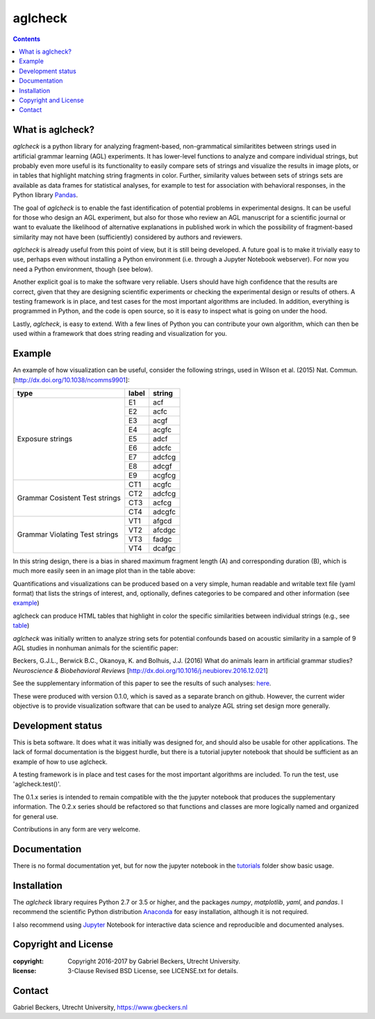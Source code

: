 ========
aglcheck
========

.. contents::

What is aglcheck?
-----------------
*aglcheck* is a python library for analyzing fragment-based, non-grammatical 
similaritites between strings used in artificial grammar learning (AGL) 
experiments. It has lower-level functions to analyze and compare individual
strings, but probably even more useful is its functionality to easily compare
sets of strings and visualize the results in image plots, or in tables that
highlight matching string fragments in color. Further, similarity values
between sets of strings sets are available as data frames for statistical
analyses, for example to test for association with behavioral responses, in
the Python library Pandas_.

.. _Pandas: http://pandas.pydata.org

The goal of *aglcheck* is to enable the fast identification of potential
problems in experimental designs. It can be useful for those who design an
AGL experiment, but also for those who review an AGL manuscript for a
scientific journal or want to evaluate the likelihood of alternative
explanations in published work in which the possibility of fragment-based
similarity may not have been (sufficiently) considered by authors and
reviewers.

*aglcheck* is already useful from this point of view, but it is still being
developed. A future goal is to make it trivially easy to use, perhaps even
without installing a Python environment (i.e. through a Jupyter Notebook
webserver). For now you need a Python environment, though (see below).

Another explicit goal is to make the software very reliable. Users should have
high confidence that the results are correct, given that they are designing
scientific experiments or checking the experimental design or results of
others. A testing framework is in place, and test cases for the most important
algorithms are included. In addition, everything is programmed in Python, and
the code is open source, so it is easy to inspect what is going on under the
hood.

Lastly, *aglcheck*, is easy to extend. With a few lines of Python you can
contribute your own algorithm, which can then be used within a framework that
does string reading and visualization for you.

Example
-------
An example of how visualization can be useful, consider the following strings,
used in Wilson et al. (2015) Nat. Commun. [http://dx.doi.org/10.1038/ncomms9901]:

+-----------+-------+---------+
| type      | label | string  |
+===========+=======+=========+
|           | E1    |  acf    |
|           +-------+---------+
|           | E2    |  acfc   |
|           +-------+---------+
|           | E3    |  acgf   |
|           +-------+---------+
|           | E4    |  acgfc  |
|           +-------+---------+
| Exposure  | E5    |  adcf   |
| strings   +-------+---------+
|           | E6    |  adcfc  |
|           +-------+---------+
|           | E7    |  adcfcg |
|           +-------+---------+
|           | E8    |  adcgf  |
|           +-------+---------+
|           | E9    |  acgfcg |
+-----------+-------+---------+
|           | CT1   |  acgfc  |
| Grammar   +-------+---------+
| Cosistent | CT2   |  adcfcg |
| Test      +-------+---------+
| strings   | CT3   |  acfcg  |
|           +-------+---------+
|           | CT4   |  adcgfc |
+-----------+-------+---------+
|           | VT1   |  afgcd  |
| Grammar   +-------+---------+
| Violating | VT2   |  afcdgc |
| Test      +-------+---------+
| strings   | VT3   |  fadgc  |
|           +-------+---------+
|           | VT4   |  dcafgc |
+-----------+-------+---------+

In this string design, there is a bias in shared maximum fragment length (A)
and corresponding duration (B), which is much more easily seen in an image plot
than in the table above:

.. image:: example_figures/example_fig_sharedchunklength_1.png
    :width: 100%

Quantifications and visualizations can be produced based on a very simple,
human readable and writable text file (yaml format) that lists the strings of
interest, and, optionally, defines categories to be compared and other
information (see example_)

.. _example: https://github.com/gjlbeckers-uu/aglcheck/blob/master/aglcheck/datafiles/wilsonetal_natcomm_2015.yaml

aglcheck can produce HTML tables that highlight in color the specific
similarities between individual strings (e.g., see table_)

.. _table: https://rawgit.com/gjlbeckers-uu/aglcheck/master/example_figures/example_table.html

*aglcheck* was initially written to analyze string sets for potential confounds
based on acoustic similarity in a sample of 9 AGL studies in nonhuman animals
for the scientific paper:

Beckers, G.J.L., Berwick B.C., Okanoya, K. and Bolhuis, J.J. (2016) What do
animals learn in artificial grammar studies? *Neuroscience & Biobehavioral
Reviews* [http://dx.doi.org/10.1016/j.neubiorev.2016.12.021]

See the supplementary information of this paper to see the results of such
analyses: here_.

.. _here: https://rawgit.com/gjlbeckers-uu/aglcheck/master/stimulussets_analyzed/suppl_info_beckers_etal_2016_jneurobiorev_revision2.html

These were produced with version 0.1.0, which is saved as a separate branch on
github. However, the current wider objective is to provide visualization
software that can be used to analyze AGL string set design more generally.


Development status
------------------
This is beta software. It does what it was initially was designed for, and
should also be usable for other applications. The lack of formal documentation
is the biggest hurdle, but there is a tutorial jupyter notebook that should be
sufficient as an example of how to use aglcheck.

A testing framework is in place and test cases for the most important
algorithms are included. To run the test, use 'aglcheck.test()'.

The 0.1.x series is intended to remain compatible with the the jupyter
notebook that produces the supplementary information. The 0.2.x series should
be refactored so that functions and classes are more logically named and
organized for general use.

Contributions in any form are very welcome.

Documentation
-------------
There is no formal documentation yet, but for now the jupyter notebook in the
tutorials_ folder show basic usage.

.. _tutorials: https://github.com/gjlbeckers-uu/aglcheck/tree/master/tutorials


Installation
------------
The *aglcheck* library requires Python 2.7 or 3.5 or higher, and the packages
*numpy*, *matplotlib*, *yaml*, and *pandas*. I recommend the scientific Python
distribution Anaconda_ for easy installation, although it is not required.

.. _Anaconda: https://www.continuum.io/downloads

I also recommend using Jupyter_ Notebook for interactive data science and
reproducible and documented analyses.

.. _Jupyter: https://jupyter.org/index.html


Copyright and License
---------------------
:copyright: Copyright 2016-2017 by Gabriel Beckers, Utrecht University.
:license: 3-Clause Revised BSD License, see LICENSE.txt for details.

Contact
-------
Gabriel Beckers, Utrecht University, https://www.gbeckers.nl
